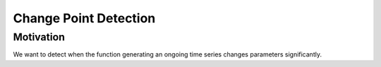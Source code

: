 Change Point Detection
=====

.. _motivation:

Motivation
------------
We want to detect when the function generating an ongoing time series changes parameters significantly.

